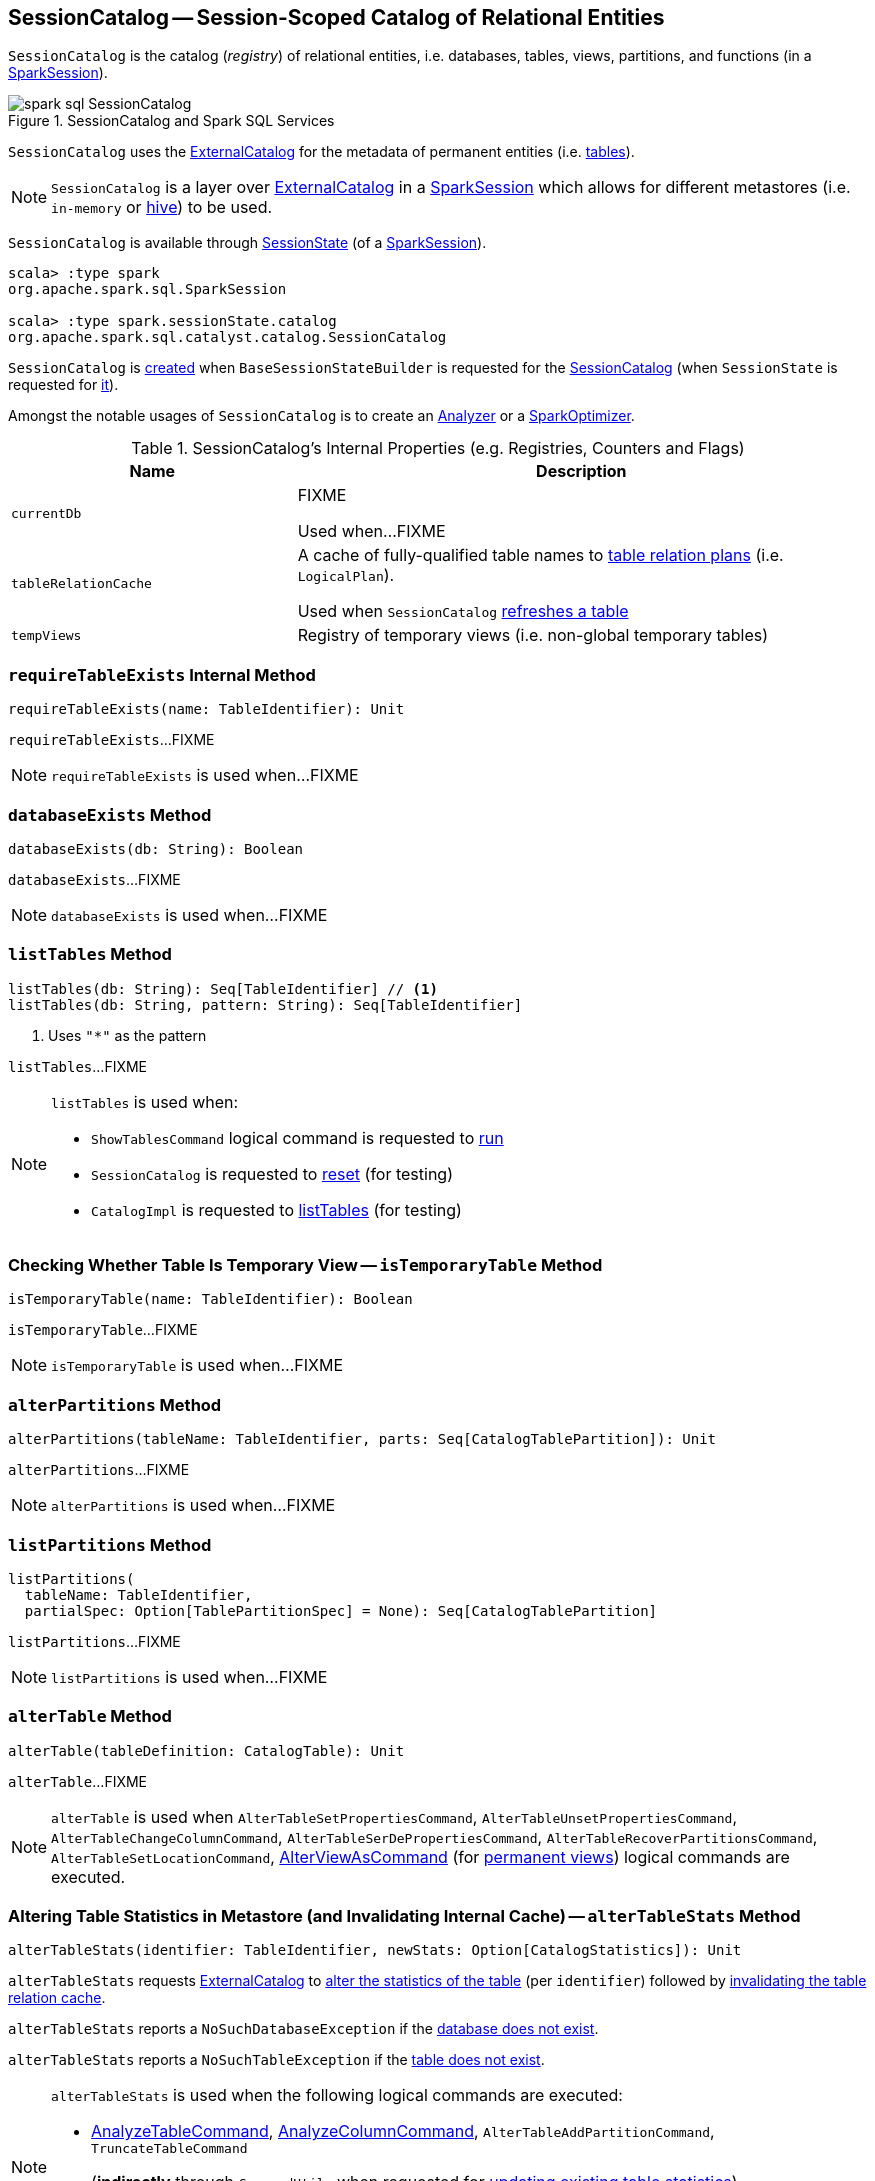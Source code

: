== [[SessionCatalog]] SessionCatalog -- Session-Scoped Catalog of Relational Entities

`SessionCatalog` is the catalog (_registry_) of relational entities, i.e. databases, tables, views, partitions, and functions (in a <<spark-sql-SparkSession.adoc#catalog, SparkSession>>).

.SessionCatalog and Spark SQL Services
image::images/spark-sql-SessionCatalog.png[align="center"]

`SessionCatalog` uses the <<externalCatalog, ExternalCatalog>> for the metadata of permanent entities (i.e. <<getTableMetadata, tables>>).

NOTE: `SessionCatalog` is a layer over <<externalCatalog, ExternalCatalog>> in a link:spark-sql-SparkSession.adoc#sessionState[SparkSession] which allows for different metastores (i.e. `in-memory` or link:hive/HiveSessionCatalog.adoc[hive]) to be used.

`SessionCatalog` is available through link:spark-sql-SessionState.adoc#catalog[SessionState] (of a link:spark-sql-SparkSession.adoc#sessionState[SparkSession]).

[source, scala]
----
scala> :type spark
org.apache.spark.sql.SparkSession

scala> :type spark.sessionState.catalog
org.apache.spark.sql.catalyst.catalog.SessionCatalog
----

`SessionCatalog` is <<creating-instance, created>> when `BaseSessionStateBuilder` is requested for the <<spark-sql-BaseSessionStateBuilder.adoc#catalog, SessionCatalog>> (when `SessionState` is requested for <<spark-sql-SessionState.adoc#catalogBuilder, it>>).

Amongst the notable usages of `SessionCatalog` is to create an <<spark-sql-Analyzer.adoc#catalog, Analyzer>> or a <<spark-sql-SparkOptimizer.adoc#catalog, SparkOptimizer>>.

[[internal-registries]]
.SessionCatalog's Internal Properties (e.g. Registries, Counters and Flags)
[cols="1,2",options="header",width="100%"]
|===
| Name
| Description

| `currentDb`
| [[currentDb]] FIXME

Used when...FIXME

| `tableRelationCache`
| [[tableRelationCache]] A cache of fully-qualified table names to link:spark-sql-LogicalPlan.adoc[table relation plans] (i.e. `LogicalPlan`).

Used when `SessionCatalog` <<refreshTable, refreshes a table>>

| `tempViews`
| [[tempViews]] Registry of temporary views (i.e. non-global temporary tables)
|===

=== [[requireTableExists]] `requireTableExists` Internal Method

[source, scala]
----
requireTableExists(name: TableIdentifier): Unit
----

`requireTableExists`...FIXME

NOTE: `requireTableExists` is used when...FIXME

=== [[databaseExists]] `databaseExists` Method

[source, scala]
----
databaseExists(db: String): Boolean
----

`databaseExists`...FIXME

NOTE: `databaseExists` is used when...FIXME

=== [[listTables]] `listTables` Method

[source, scala]
----
listTables(db: String): Seq[TableIdentifier] // <1>
listTables(db: String, pattern: String): Seq[TableIdentifier]
----
<1> Uses `"*"` as the pattern

`listTables`...FIXME

[NOTE]
====
`listTables` is used when:

* `ShowTablesCommand` logical command is requested to <<spark-sql-LogicalPlan-ShowTablesCommand.adoc#run, run>>

* `SessionCatalog` is requested to <<reset, reset>> (for testing)

* `CatalogImpl` is requested to <<spark-sql-CatalogImpl.adoc#listTables, listTables>> (for testing)
====

=== [[isTemporaryTable]] Checking Whether Table Is Temporary View -- `isTemporaryTable` Method

[source, scala]
----
isTemporaryTable(name: TableIdentifier): Boolean
----

`isTemporaryTable`...FIXME

NOTE: `isTemporaryTable` is used when...FIXME

=== [[alterPartitions]] `alterPartitions` Method

[source, scala]
----
alterPartitions(tableName: TableIdentifier, parts: Seq[CatalogTablePartition]): Unit
----

`alterPartitions`...FIXME

NOTE: `alterPartitions` is used when...FIXME

=== [[listPartitions]] `listPartitions` Method

[source, scala]
----
listPartitions(
  tableName: TableIdentifier,
  partialSpec: Option[TablePartitionSpec] = None): Seq[CatalogTablePartition]
----

`listPartitions`...FIXME

NOTE: `listPartitions` is used when...FIXME

=== [[alterTable]] `alterTable` Method

[source, scala]
----
alterTable(tableDefinition: CatalogTable): Unit
----

`alterTable`...FIXME

NOTE: `alterTable` is used when `AlterTableSetPropertiesCommand`, `AlterTableUnsetPropertiesCommand`, `AlterTableChangeColumnCommand`, `AlterTableSerDePropertiesCommand`, `AlterTableRecoverPartitionsCommand`, `AlterTableSetLocationCommand`, link:spark-sql-LogicalPlan-AlterViewAsCommand.adoc#run[AlterViewAsCommand] (for link:spark-sql-LogicalPlan-AlterViewAsCommand.adoc#alterPermanentView[permanent views]) logical commands are executed.

=== [[alterTableStats]] Altering Table Statistics in Metastore (and Invalidating Internal Cache) -- `alterTableStats` Method

[source, scala]
----
alterTableStats(identifier: TableIdentifier, newStats: Option[CatalogStatistics]): Unit
----

`alterTableStats` requests <<externalCatalog, ExternalCatalog>> to link:spark-sql-ExternalCatalog.adoc#alterTableStats[alter the statistics of the table] (per `identifier`) followed by <<refreshTable, invalidating the table relation cache>>.

`alterTableStats` reports a `NoSuchDatabaseException` if the <<databaseExists, database does not exist>>.

`alterTableStats` reports a `NoSuchTableException` if the <<tableExists, table does not exist>>.

[NOTE]
====
`alterTableStats` is used when the following logical commands are executed:

* link:spark-sql-LogicalPlan-AnalyzeTableCommand.adoc#run[AnalyzeTableCommand], link:spark-sql-LogicalPlan-AnalyzeColumnCommand.adoc#run[AnalyzeColumnCommand], `AlterTableAddPartitionCommand`, `TruncateTableCommand`

* (*indirectly* through `CommandUtils` when requested for link:spark-sql-CommandUtils.adoc#updateTableStats[updating existing table statistics]) link:hive/InsertIntoHiveTable.adoc[InsertIntoHiveTable], link:spark-sql-LogicalPlan-InsertIntoHadoopFsRelationCommand.adoc#run[InsertIntoHadoopFsRelationCommand], `AlterTableDropPartitionCommand`, `AlterTableSetLocationCommand` and `LoadDataCommand`
====

=== [[tableExists]] `tableExists` Method

[source, scala]
----
tableExists(
  name: TableIdentifier): Boolean
----

`tableExists` requests the <<externalCatalog, ExternalCatalog>> to link:../spark-sql-ExternalCatalog.adoc#tableExists[check out whether the table exists or not].

`tableExists` assumes <<currentDb, default>> database unless defined in the input `TableIdentifier`.

NOTE: `tableExists` is used when...FIXME

=== [[functionExists]] `functionExists` Method

[source, scala]
----
functionExists(name: FunctionIdentifier): Boolean
----

`functionExists`...FIXME

[NOTE]
====
`functionExists` is used in:

* link:spark-sql-Analyzer-LookupFunctions.adoc[LookupFunctions] logical rule (to make sure that link:spark-sql-Expression-UnresolvedFunction.adoc[UnresolvedFunction] can be resolved, i.e. is registered with `SessionCatalog`)

* `CatalogImpl` to link:spark-sql-CatalogImpl.adoc#functionExists[check if a function exists in a database]

* ...
====

=== [[listFunctions]] `listFunctions` Method

[source, scala]
----
listFunctions(
  db: String): Seq[(FunctionIdentifier, String)]
listFunctions(
  db: String,
  pattern: String): Seq[(FunctionIdentifier, String)]
----

`listFunctions`...FIXME

NOTE: `listFunctions` is used when...FIXME

=== [[refreshTable]] Invalidating Table Relation Cache (aka Refreshing Table) -- `refreshTable` Method

[source, scala]
----
refreshTable(name: TableIdentifier): Unit
----

`refreshTable`...FIXME

NOTE: `refreshTable` is used when...FIXME

=== [[loadFunctionResources]] `loadFunctionResources` Method

[source, scala]
----
loadFunctionResources(resources: Seq[FunctionResource]): Unit
----

`loadFunctionResources`...FIXME

NOTE: `loadFunctionResources` is used when...FIXME

=== [[alterTempViewDefinition]] Altering (Updating) Temporary View (Logical Plan) -- `alterTempViewDefinition` Method

[source, scala]
----
alterTempViewDefinition(name: TableIdentifier, viewDefinition: LogicalPlan): Boolean
----

`alterTempViewDefinition` alters the temporary view by <<createTempView, updating an in-memory temporary table>> (when a database is not specified and the table has already been registered) or a global temporary table (when a database is specified and it is for global temporary tables).

NOTE: "Temporary table" and "temporary view" are synonyms.

`alterTempViewDefinition` returns `true` when an update could be executed and finished successfully.

NOTE: `alterTempViewDefinition` is used exclusively when `AlterViewAsCommand` logical command is <<spark-sql-LogicalPlan-AlterViewAsCommand.adoc#run, executed>>.

=== [[createTempView]] Creating (Registering) Or Replacing Local Temporary View -- `createTempView` Method

[source, scala]
----
createTempView(
  name: String,
  tableDefinition: LogicalPlan,
  overrideIfExists: Boolean): Unit
----

`createTempView`...FIXME

NOTE: `createTempView` is used when...FIXME

=== [[createGlobalTempView]] Creating (Registering) Or Replacing Global Temporary View -- `createGlobalTempView` Method

[source, scala]
----
createGlobalTempView(
  name: String,
  viewDefinition: LogicalPlan,
  overrideIfExists: Boolean): Unit
----

`createGlobalTempView` simply requests the <<globalTempViewManager, GlobalTempViewManager>> to link:spark-sql-GlobalTempViewManager.adoc#create[register a global temporary view].

[NOTE]
====
`createGlobalTempView` is used when:

* link:spark-sql-LogicalPlan-CreateViewCommand.adoc[CreateViewCommand] logical command is executed (for a global temporary view, i.e. when the link:spark-sql-LogicalPlan-CreateViewCommand.adoc#viewType[view type] is link:spark-sql-LogicalPlan-CreateViewCommand.adoc#GlobalTempView[GlobalTempView])

* link:spark-sql-LogicalPlan-CreateTempViewUsing.adoc[CreateTempViewUsing] logical command is executed (for a global temporary view, i.e. when the link:spark-sql-LogicalPlan-CreateTempViewUsing.adoc#global[global] flag is enabled)
====

=== [[createTable]] `createTable` Method

[source, scala]
----
createTable(tableDefinition: CatalogTable, ignoreIfExists: Boolean): Unit
----

`createTable`...FIXME

NOTE: `createTable` is used when...FIXME

=== [[creating-instance]] Creating SessionCatalog Instance

`SessionCatalog` takes the following when created:

* [[externalCatalog]] link:spark-sql-ExternalCatalog.adoc[ExternalCatalog]
* [[globalTempViewManager]] `GlobalTempViewManager`
* [[functionResourceLoader]] `FunctionResourceLoader`
* [[functionRegistry]] link:spark-sql-FunctionRegistry.adoc[FunctionRegistry]
* [[conf]] link:spark-sql-CatalystConf.adoc[CatalystConf]
* [[hadoopConf]] Hadoop's https://hadoop.apache.org/docs/current/api/org/apache/hadoop/conf/Configuration.html[Configuration]
* [[parser]] link:spark-sql-ParserInterface.adoc[ParserInterface]

`SessionCatalog` initializes the <<internal-registries, internal registries and counters>>.

=== [[lookupFunction]] Finding Function by Name (Using FunctionRegistry) -- `lookupFunction` Method

[source, scala]
----
lookupFunction(
  name: FunctionIdentifier,
  children: Seq[Expression]): Expression
----

`lookupFunction` finds a function by `name`.

For a function with no database defined that exists in <<functionRegistry, FunctionRegistry>>, `lookupFunction` requests `FunctionRegistry` to link:spark-sql-FunctionRegistry.adoc#lookupFunction[find the function] (by its unqualified name, i.e. with no database).

If the `name` function has the database defined or does not exist in `FunctionRegistry`, `lookupFunction` uses the fully-qualified function `name` to check if the function exists in <<functionRegistry, FunctionRegistry>> (by its fully-qualified name, i.e. with a database).

For other cases, `lookupFunction` requests <<externalCatalog, ExternalCatalog>> to find the function and <<loadFunctionResources, loads its resources>>. It then <<createTempFunction, creates a corresponding temporary function>> and link:spark-sql-FunctionRegistry.adoc#lookupFunction[looks up the function] again.

[NOTE]
====
`lookupFunction` is used when:

* `ResolveFunctions` logical resolution rule is <<spark-sql-Analyzer-ResolveFunctions.adoc#apply, executed>> (and resolves <<spark-sql-Expression-UnresolvedGenerator.adoc#, UnresolvedGenerator>> or <<spark-sql-Expression-UnresolvedFunction.adoc#, UnresolvedFunction>> expressions)

* `HiveSessionCatalog` is requested to link:hive/HiveSessionCatalog.adoc#lookupFunction0[lookupFunction0]
====

=== [[lookupRelation]] Finding Relation (Table or View) in Catalogs -- `lookupRelation` Method

[source, scala]
----
lookupRelation(name: TableIdentifier): LogicalPlan
----

`lookupRelation` finds the `name` table in the catalogs (i.e. <<globalTempViewManager, GlobalTempViewManager>>, <<externalCatalog, ExternalCatalog>> or <<tempViews, registry of temporary views>>) and gives a `SubqueryAlias` per table type.

[source, scala]
----
scala> :type spark.sessionState.catalog
org.apache.spark.sql.catalyst.catalog.SessionCatalog

import spark.sessionState.{catalog => c}
import org.apache.spark.sql.catalyst.TableIdentifier

// Global temp view
val db = spark.sharedState.globalTempViewManager.database
// Make the example reproducible (and so "replace")
spark.range(1).createOrReplaceGlobalTempView("gv1")
val gv1 = TableIdentifier(table = "gv1", database = Some(db))
val plan = c.lookupRelation(gv1)
scala> println(plan.numberedTreeString)
00 SubqueryAlias gv1
01 +- Range (0, 1, step=1, splits=Some(8))

val metastore = spark.sharedState.externalCatalog

// Regular table
val db = spark.catalog.currentDatabase
metastore.dropTable(db, table = "t1", ignoreIfNotExists = true, purge = true)
sql("CREATE TABLE t1 (id LONG) USING parquet")
val t1 = TableIdentifier(table = "t1", database = Some(db))
val plan = c.lookupRelation(t1)
scala> println(plan.numberedTreeString)
00 'SubqueryAlias t1
01 +- 'UnresolvedCatalogRelation `default`.`t1`, org.apache.hadoop.hive.ql.io.parquet.serde.ParquetHiveSerDe

// Regular view (not temporary view!)
// Make the example reproducible
metastore.dropTable(db, table = "v1", ignoreIfNotExists = true, purge = true)
import org.apache.spark.sql.catalyst.catalog.{CatalogStorageFormat, CatalogTable, CatalogTableType}
val v1 = TableIdentifier(table = "v1", database = Some(db))
import org.apache.spark.sql.types.StructType
val schema = new StructType().add($"id".long)
val storage = CatalogStorageFormat(locationUri = None, inputFormat = None, outputFormat = None, serde = None, compressed = false, properties = Map())
val tableDef = CatalogTable(
  identifier = v1,
  tableType = CatalogTableType.VIEW,
  storage,
  schema,
  viewText = Some("SELECT 1") /** Required or RuntimeException reported */)
metastore.createTable(tableDef, ignoreIfExists = false)
val plan = c.lookupRelation(v1)
scala> println(plan.numberedTreeString)
00 'SubqueryAlias v1
01 +- View (`default`.`v1`, [id#77L])
02    +- 'Project [unresolvedalias(1, None)]
03       +- OneRowRelation

// Temporary view
spark.range(1).createOrReplaceTempView("v2")
val v2 = TableIdentifier(table = "v2", database = None)
val plan = c.lookupRelation(v2)
scala> println(plan.numberedTreeString)
00 SubqueryAlias v2
01 +- Range (0, 1, step=1, splits=Some(8))
----

Internally, `lookupRelation` looks up the `name` table using:

. <<globalTempViewManager, GlobalTempViewManager>> when the database name of the table matches the link:spark-sql-GlobalTempViewManager.adoc#database[name] of `GlobalTempViewManager`

a. Gives `SubqueryAlias` or reports a `NoSuchTableException`

. <<externalCatalog, ExternalCatalog>> when the database name of the table is specified explicitly or the <<tempViews, registry of temporary views>> does not contain the table

a. Gives `SubqueryAlias` with `View` when the table is a view (aka _temporary table_)

b. Gives `SubqueryAlias` with `UnresolvedCatalogRelation` otherwise

. The <<tempViews, registry of temporary views>>

a. Gives `SubqueryAlias` with the logical plan per the table as registered in the <<tempViews, registry of temporary views>>

NOTE: `lookupRelation` considers *default* to be the name of the database if the `name` table does not specify the database explicitly.

[NOTE]
====
`lookupRelation` is used when:

* `DescribeTableCommand` logical command is <<spark-sql-LogicalPlan-DescribeTableCommand.adoc#run, executed>>

* `ResolveRelations` logical evaluation rule is requested to <<spark-sql-Analyzer-ResolveRelations.adoc#lookupTableFromCatalog, lookupTableFromCatalog>>
====

=== [[getTableMetadata]] Retrieving Table Metadata from External Catalog (Metastore) -- `getTableMetadata` Method

[source, scala]
----
getTableMetadata(name: TableIdentifier): CatalogTable
----

`getTableMetadata` simply requests <<externalCatalog, external catalog>> (metastore) for the link:spark-sql-ExternalCatalog.adoc#getTable[table metadata].

Before requesting the external metastore, `getTableMetadata` makes sure that the <<requireDbExists, database>> and <<requireTableExists, table>> (of the input `TableIdentifier`) both exist. If either does not exist, `getTableMetadata` reports a `NoSuchDatabaseException` or `NoSuchTableException`, respectively.

=== [[getTempViewOrPermanentTableMetadata]] Retrieving Table Metadata -- `getTempViewOrPermanentTableMetadata` Method

[source, scala]
----
getTempViewOrPermanentTableMetadata(name: TableIdentifier): CatalogTable
----

Internally, `getTempViewOrPermanentTableMetadata` branches off per database.

When a database name is not specified, `getTempViewOrPermanentTableMetadata` <<getTempView, finds a local temporary view>> and creates a link:spark-sql-CatalogTable.adoc#creating-instance[CatalogTable] (with `VIEW` link:spark-sql-CatalogTable.adoc#tableType[table type] and an undefined link:spark-sql-CatalogTable.adoc#storage[storage]) or <<getTableMetadata, retrieves the table metadata from an external catalog>>.

With the database name of the link:spark-sql-GlobalTempViewManager.adoc[GlobalTempViewManager], `getTempViewOrPermanentTableMetadata` requests <<globalTempViewManager, GlobalTempViewManager>> for the link:spark-sql-GlobalTempViewManager.adoc#get[global view definition] and creates a link:spark-sql-CatalogTable.adoc#creating-instance[CatalogTable] (with the link:spark-sql-GlobalTempViewManager.adoc#database[name] of `GlobalTempViewManager` in link:spark-sql-CatalogTable.adoc#identifier[table identifier], `VIEW` link:spark-sql-CatalogTable.adoc#tableType[table type] and an undefined link:spark-sql-CatalogTable.adoc#storage[storage]) or reports a `NoSuchTableException`.

With the database name not of `GlobalTempViewManager`, `getTempViewOrPermanentTableMetadata` simply <<getTableMetadata, retrieves the table metadata from an external catalog>>.

[NOTE]
====
`getTempViewOrPermanentTableMetadata` is used when:

* `CatalogImpl` is requested for link:spark-sql-CatalogImpl.adoc#makeTable[converting TableIdentifier to Table], link:spark-sql-CatalogImpl.adoc#listColumns[listing the columns of a table (as Dataset)] and link:spark-sql-CatalogImpl.adoc#refreshTable[refreshing a table] (i.e. the analyzed logical plan of the table query and re-caching it)

* `AlterTableAddColumnsCommand`, `CreateTableLikeCommand`, link:spark-sql-LogicalPlan-DescribeColumnCommand.adoc#run[DescribeColumnCommand], `ShowColumnsCommand` and <<spark-sql-LogicalPlan-ShowTablesCommand.adoc#run, ShowTablesCommand>> logical commands are requested to run (executed)
====

=== [[requireDbExists]] Reporting NoSuchDatabaseException When Specified Database Does Not Exist -- `requireDbExists` Internal Method

[source, scala]
----
requireDbExists(db: String): Unit
----

`requireDbExists` reports a `NoSuchDatabaseException` if the <<databaseExists, specified database does not exist>>. Otherwise, `requireDbExists` does nothing.

=== [[reset]] `reset` Method

[source, scala]
----
reset(): Unit
----

`reset`...FIXME

NOTE: `reset` is used exclusively in the Spark SQL internal tests.

=== [[dropGlobalTempView]] Dropping Global Temporary View -- `dropGlobalTempView` Method

[source, scala]
----
dropGlobalTempView(name: String): Boolean
----

`dropGlobalTempView` simply requests the <<globalTempViewManager, GlobalTempViewManager>> to <<spark-sql-GlobalTempViewManager.adoc#remove, remove>> the `name` global temporary view.

NOTE: `dropGlobalTempView` is used when...FIXME

=== [[dropTable]] Dropping Table -- `dropTable` Method

[source, scala]
----
dropTable(
  name: TableIdentifier,
  ignoreIfNotExists: Boolean,
  purge: Boolean): Unit
----

`dropTable`...FIXME

[NOTE]
====
`dropTable` is used when:

* `CreateViewCommand` logical command is <<spark-sql-LogicalPlan-CreateViewCommand.adoc#run, executed>>

* `DropTableCommand` logical command is <<spark-sql-LogicalPlan-DropTableCommand.adoc#run, executed>>

* `DataFrameWriter` is requested to <<spark-sql-DataFrameWriter.adoc#saveAsTable, save a DataFrame to a table>> (with `Overwrite` save mode)

* link:hive/CreateHiveTableAsSelectCommand.adoc[CreateHiveTableAsSelectCommand] logical command is executed

* `SessionCatalog` is requested to <<reset, reset>>
====

=== [[getGlobalTempView]] Looking Up Global Temporary View by Name -- `getGlobalTempView` Method

[source, scala]
----
getGlobalTempView(
  name: String): Option[LogicalPlan]
----

`getGlobalTempView` requests the <<globalTempViewManager, GlobalTempViewManager>> for the link:spark-sql-GlobalTempViewManager.adoc#get[temporary view definition by the input name].

NOTE: `getGlobalTempView` is used when `CatalogImpl` is requested to link:spark-sql-CatalogImpl.adoc#dropGlobalTempView[dropGlobalTempView].

=== [[registerFunction]] `registerFunction` Method

[source, scala]
----
registerFunction(
  funcDefinition: CatalogFunction,
  overrideIfExists: Boolean,
  functionBuilder: Option[FunctionBuilder] = None): Unit
----

`registerFunction`...FIXME

[NOTE]
====
`registerFunction` is used when:

* `SessionCatalog` is requested to <<lookupFunction, lookupFunction>>

* `HiveSessionCatalog` is requested to link:hive/HiveSessionCatalog.adoc#lookupFunction0[lookupFunction0]

* `CreateFunctionCommand` logical command is executed
====

=== [[lookupFunctionInfo]] `lookupFunctionInfo` Method

[source, scala]
----
lookupFunctionInfo(name: FunctionIdentifier): ExpressionInfo
----

`lookupFunctionInfo`...FIXME

NOTE: `lookupFunctionInfo` is used when...FIXME

=== [[alterTableDataSchema]] `alterTableDataSchema` Method

[source, scala]
----
alterTableDataSchema(
  identifier: TableIdentifier,
  newDataSchema: StructType): Unit
----

`alterTableDataSchema`...FIXME

NOTE: `alterTableDataSchema` is used when...FIXME

=== [[getCachedTable]] `getCachedTable` Method

[source, scala]
----
getCachedTable(
  key: QualifiedTableName): LogicalPlan
----

`getCachedTable`...FIXME

NOTE: `getCachedTable` is used when...FIXME
